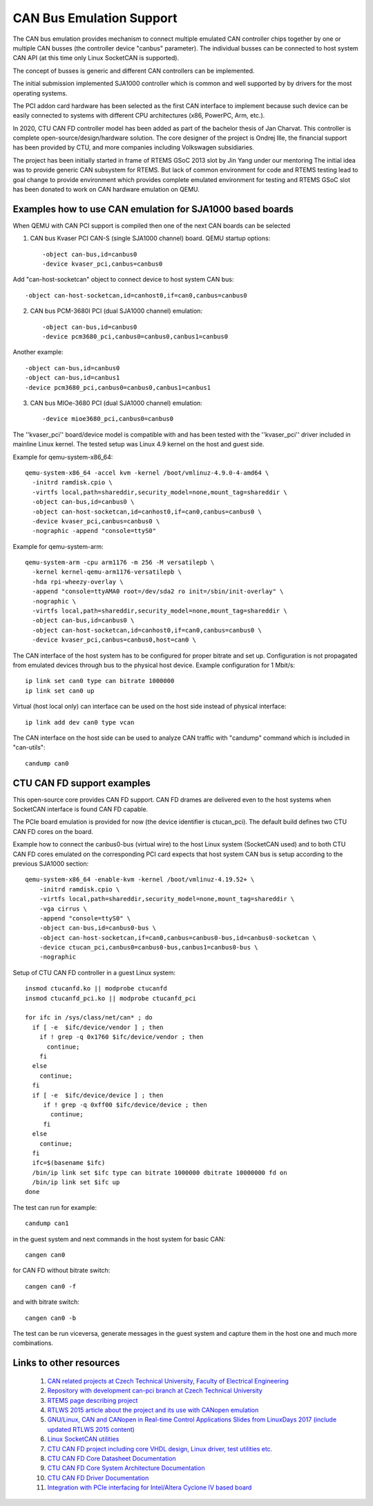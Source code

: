 CAN Bus Emulation Support
=========================
The CAN bus emulation provides mechanism to connect multiple
emulated CAN controller chips together by one or multiple CAN busses
(the controller device "canbus"  parameter). The individual busses
can be connected to host system CAN API (at this time only Linux
SocketCAN is supported).

The concept of busses is generic and different CAN controllers
can be implemented.

The initial submission implemented SJA1000 controller which
is common and well supported by by drivers for the most operating
systems.

The PCI addon card hardware has been selected as the first CAN
interface to implement because such device can be easily connected
to systems with different CPU architectures (x86, PowerPC, Arm, etc.).

In 2020, CTU CAN FD controller model has been added as part
of the bachelor thesis of Jan Charvat. This controller is complete
open-source/design/hardware solution. The core designer
of the project is Ondrej Ille, the financial support has been
provided by CTU, and more companies including Volkswagen subsidiaries.

The project has been initially started in frame of RTEMS GSoC 2013
slot by Jin Yang under our mentoring  The initial idea was to provide generic
CAN subsystem for RTEMS. But lack of common environment for code and RTEMS
testing lead to goal change to provide environment which provides complete
emulated environment for testing and RTEMS GSoC slot has been donated
to work on CAN hardware emulation on QEMU.

Examples how to use CAN emulation for SJA1000 based boards
----------------------------------------------------------
When QEMU with CAN PCI support is compiled then one of the next
CAN boards can be selected

(1) CAN bus Kvaser PCI CAN-S (single SJA1000 channel) board. QEMU startup options::

    -object can-bus,id=canbus0
    -device kvaser_pci,canbus=canbus0

Add "can-host-socketcan" object to connect device to host system CAN bus::

    -object can-host-socketcan,id=canhost0,if=can0,canbus=canbus0

(2) CAN bus PCM-3680I PCI (dual SJA1000 channel) emulation::

    -object can-bus,id=canbus0
    -device pcm3680_pci,canbus0=canbus0,canbus1=canbus0

Another example::

    -object can-bus,id=canbus0
    -object can-bus,id=canbus1
    -device pcm3680_pci,canbus0=canbus0,canbus1=canbus1

(3) CAN bus MIOe-3680 PCI (dual SJA1000 channel) emulation::

    -device mioe3680_pci,canbus0=canbus0

The ''kvaser_pci'' board/device model is compatible with and has been tested with
the ''kvaser_pci'' driver included in mainline Linux kernel.
The tested setup was Linux 4.9 kernel on the host and guest side.

Example for qemu-system-x86_64::

    qemu-system-x86_64 -accel kvm -kernel /boot/vmlinuz-4.9.0-4-amd64 \
      -initrd ramdisk.cpio \
      -virtfs local,path=shareddir,security_model=none,mount_tag=shareddir \
      -object can-bus,id=canbus0 \
      -object can-host-socketcan,id=canhost0,if=can0,canbus=canbus0 \
      -device kvaser_pci,canbus=canbus0 \
      -nographic -append "console=ttyS0"

Example for qemu-system-arm::

    qemu-system-arm -cpu arm1176 -m 256 -M versatilepb \
      -kernel kernel-qemu-arm1176-versatilepb \
      -hda rpi-wheezy-overlay \
      -append "console=ttyAMA0 root=/dev/sda2 ro init=/sbin/init-overlay" \
      -nographic \
      -virtfs local,path=shareddir,security_model=none,mount_tag=shareddir \
      -object can-bus,id=canbus0 \
      -object can-host-socketcan,id=canhost0,if=can0,canbus=canbus0 \
      -device kvaser_pci,canbus=canbus0,host=can0 \

The CAN interface of the host system has to be configured for proper
bitrate and set up. Configuration is not propagated from emulated
devices through bus to the physical host device. Example configuration
for 1 Mbit/s::

  ip link set can0 type can bitrate 1000000
  ip link set can0 up

Virtual (host local only) can interface can be used on the host
side instead of physical interface::

  ip link add dev can0 type vcan

The CAN interface on the host side can be used to analyze CAN
traffic with "candump" command which is included in "can-utils"::

  candump can0

CTU CAN FD support examples
---------------------------
This open-source core provides CAN FD support. CAN FD drames are
delivered even to the host systems when SocketCAN interface is found
CAN FD capable.

The PCIe board emulation is provided for now (the device identifier is
ctucan_pci). The default build defines two CTU CAN FD cores
on the board.

Example how to connect the canbus0-bus (virtual wire) to the host
Linux system (SocketCAN used) and to both CTU CAN FD cores emulated
on the corresponding PCI card expects that host system CAN bus
is setup according to the previous SJA1000 section::

  qemu-system-x86_64 -enable-kvm -kernel /boot/vmlinuz-4.19.52+ \
      -initrd ramdisk.cpio \
      -virtfs local,path=shareddir,security_model=none,mount_tag=shareddir \
      -vga cirrus \
      -append "console=ttyS0" \
      -object can-bus,id=canbus0-bus \
      -object can-host-socketcan,if=can0,canbus=canbus0-bus,id=canbus0-socketcan \
      -device ctucan_pci,canbus0=canbus0-bus,canbus1=canbus0-bus \
      -nographic

Setup of CTU CAN FD controller in a guest Linux system::

  insmod ctucanfd.ko || modprobe ctucanfd
  insmod ctucanfd_pci.ko || modprobe ctucanfd_pci

  for ifc in /sys/class/net/can* ; do
    if [ -e  $ifc/device/vendor ] ; then
      if ! grep -q 0x1760 $ifc/device/vendor ; then
        continue;
      fi
    else
      continue;
    fi
    if [ -e  $ifc/device/device ] ; then
       if ! grep -q 0xff00 $ifc/device/device ; then
         continue;
       fi
    else
      continue;
    fi
    ifc=$(basename $ifc)
    /bin/ip link set $ifc type can bitrate 1000000 dbitrate 10000000 fd on
    /bin/ip link set $ifc up
  done

The test can run for example::

  candump can1

in the guest system and next commands in the host system for basic CAN::

  cangen can0

for CAN FD without bitrate switch::

  cangen can0 -f

and with bitrate switch::

  cangen can0 -b

The test can be run viceversa, generate messages in the guest system and capture them
in the host one and much more combinations.

Links to other resources
------------------------

 (1) `CAN related projects at Czech Technical University, Faculty of Electrical Engineering <http://canbus.pages.fel.cvut.cz>`_
 (2) `Repository with development can-pci branch at Czech Technical University <https://gitlab.fel.cvut.cz/canbus/qemu-canbus>`_
 (3) `RTEMS page describing project <https://devel.rtems.org/wiki/Developer/Simulators/QEMU/CANEmulation>`_
 (4) `RTLWS 2015 article about the project and its use with CANopen emulation <http://cmp.felk.cvut.cz/~pisa/can/doc/rtlws-17-pisa-qemu-can.pdf>`_
 (5) `GNU/Linux, CAN and CANopen in Real-time Control Applications Slides from LinuxDays 2017 (include updated RTLWS 2015 content) <https://www.linuxdays.cz/2017/video/Pavel_Pisa-CAN_canopen.pdf>`_
 (6) `Linux SocketCAN utilities <https://github.com/linux-can/can-utils>`_
 (7) `CTU CAN FD project including core VHDL design, Linux driver, test utilities etc. <https://gitlab.fel.cvut.cz/canbus/ctucanfd_ip_core>`_
 (8) `CTU CAN FD Core Datasheet Documentation <http://canbus.pages.fel.cvut.cz/ctucanfd_ip_core/doc/Datasheet.pdf>`_
 (9) `CTU CAN FD Core System Architecture Documentation <http://canbus.pages.fel.cvut.cz/ctucanfd_ip_core/doc/System_Architecture.pdf>`_
 (10) `CTU CAN FD Driver Documentation <https://canbus.pages.fel.cvut.cz/ctucanfd_ip_core/doc/linux_driver/build/ctucanfd-driver.html>`_
 (11) `Integration with PCIe interfacing for Intel/Altera Cyclone IV based board <https://gitlab.fel.cvut.cz/canbus/pcie-ctu_can_fd>`_
